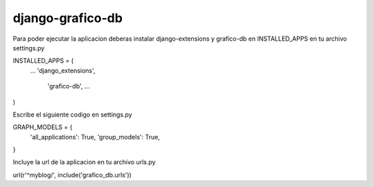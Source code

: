 ====
django-grafico-db
====

Para poder ejecutar la aplicacion deberas instalar django-extensions y grafico-db
en INSTALLED_APPS en tu archivo settings.py

INSTALLED_APPS = (
    ...
    'django_extensions',
	'grafico-db',
	...
)

Escribe el siguiente codigo en settings.py

GRAPH_MODELS = {
  'all_applications': True,
  'group_models': True,
}

Incluye la url de la aplicacion en tu archivo urls.py

url(r'^myblog/', include('grafico_db.urls'))
